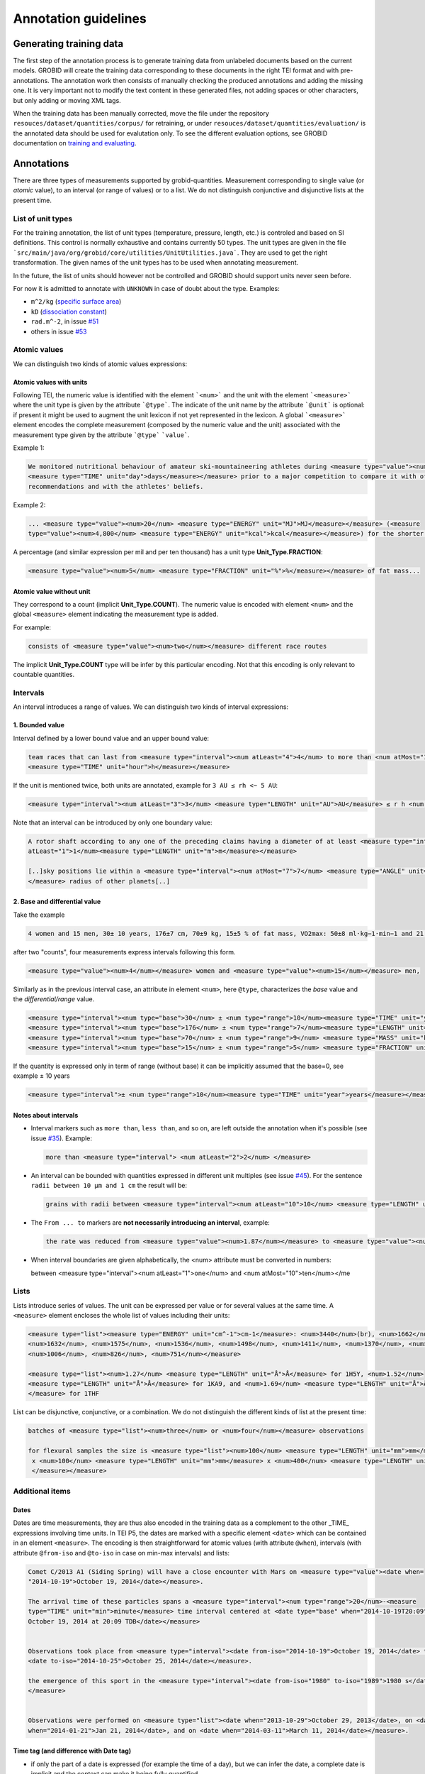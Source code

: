 .. topic:: Annotation guidelines

Annotation guidelines
=====================

Generating training data
------------------------

The first step of the annotation process is to generate training data from unlabeled documents based on the current models.
GROBID will create the training data corresponding to these documents in the right TEI format and with pre-annotations.
The annotation work then consists of manually checking the produced annotations and adding the missing one.
It is very important not to modify the text content in these generated files, not adding spaces or other characters, but only adding or moving XML tags.

When the training data has been manually corrected, move the file under the repository ``resouces/dataset/quantities/corpus/`` for retraining, or under ``resouces/dataset/quantities/evaluation/`` is the annotated data should be used for evalutation only.
To see the different evaluation options, see GROBID documentation on `training and evaluating <http://grobid.readthedocs.org/en/latest/Training-the-models-of-Grobid>`_.

Annotations
-----------

There are three types of measurements supported by grobid-quantities. Measurement corresponding to single value (or *atomic* value), to an interval (or range of values) or to a list.
We do not distinguish conjunctive and disjunctive lists at the present time.

List of unit types
~~~~~~~~~~~~~~~~~~

For the training annotation, the list of unit types (temperature, pressure, length, etc.) is controled and based on SI definitions. This control is normally exhaustive and contains currently 50 types. The unit types are given in the file ```src/main/java/org/grobid/core/utilities/UnitUtilities.java```. They are used to get the right transformation.
The given names of the unit types has to be used when annotating measurement. 

In the future, the list of units should however not be controlled and GROBID should support units never seen before.

For now it is admitted to annotate with ``UNKNOWN`` in case of doubt about the type. Examples:

• ``m^2/kg`` (`specific surface area <https://en.wikipedia.org/wiki/Specific_surface_area>`_)

• ``kD`` (`dissociation constant <https://en.wikipedia.org/wiki/Dissociation_constant>`_)

• ``rad.m^-2``, in issue `#51 <https://github.com/kermitt2/grobid-quantities/issues/51>`_

• others in issue `#53 <https://github.com/kermitt2/grobid-quantities/issues/53>`_


Atomic values
~~~~~~~~~~~~~

We can distinguish two kinds of atomic values expressions:

Atomic values with units
^^^^^^^^^^^^^^^^^^^^^^^^

Following TEI, the numeric value is identified with the element ```<num>``` and the unit with the element ```<measure>``` where the unit type is given by the attribute ```@type```.
The indicate of the unit name by the attribute ```@unit``` is optional: if present it might be used to augment the unit lexicon if not yet represented in the lexicon.
A global ```<measure>``` element encodes the complete measurement (composed by the numeric value and the unit) associated with the measurement type given by the attribute ```@type``` ```value```.

Example 1:

.. code-block:: xml

   We monitored nutritional behaviour of amateur ski-mountaineering athletes during <measure type="value"><num>4</num>
   <measure type="TIME" unit="day">days</measure></measure> prior to a major competition to compare it with official
   recommendations and with the athletes' beliefs.

Example 2:

.. code-block:: xml

   ... <measure type="value"><num>20</num> <measure type="ENERGY" unit="MJ">MJ</measure></measure> (<measure
   type="value"><num>4,800</num> <measure type="ENERGY" unit="kcal">kcal</measure></measure>) for the shorter race route...


A percentage (and similar expression per mil and per ten thousand) has a unit type **Unit_Type.FRACTION**:

.. code-block:: xml

   <measure type="value"><num>5</num> <measure type="FRACTION" unit="%">%</measure></measure> of fat mass...


Atomic value without unit
^^^^^^^^^^^^^^^^^^^^^^^^^

They correspond to a count (implicit **Unit_Type.COUNT**). The numeric value is encoded with element ``<num>`` and the global ``<measure>`` element indicating the measurement type is added.

For example: 

.. code-block:: xml

   consists of <measure type="value"><num>two</num></measure> different race routes

The implicit **Unit_Type.COUNT** type will be infer by this particular encoding. Not that this encoding is only relevant to countable quantities.


Intervals
~~~~~~~~~

An interval introduces a range of values. We can distinguish two kinds of interval expressions:

1. Bounded value
^^^^^^^^^^^^^

Interval defined by a lower bound value and an upper bound value:

.. code-block:: xml

   team races that can last from <measure type="interval"><num atLeast="4">4</num> to more than <num atMost="12">12</num>
   <measure type="TIME" unit="hour">h</measure></measure>

If the unit is mentioned twice, both units are annotated, example for ``3 AU ≤ rh <~ 5 AU``:

.. code-block:: xml
  
  <measure type="interval"><num atLeast="3">3</num> <measure type="LENGTH" unit="AU">AU</measure> ≤ r h <num atMost="5">5</num> <measure type="LENGTH" unit="AU">AU</measure></measure>

Note that an interval can be introduced by only one boundary value: 

.. code-block:: xml

  A rotor shaft according to any one of the preceding claims having a diameter of at least <measure type="interval"><num
  atLeast="1">1</num><measure type="LENGTH" unit="m">m</measure></measure>

  [..]sky positions lie within a <measure type="interval"><num atMost="7">7</num> <measure type="ANGLE" unit="°">°</measure>
  </measure> radius of other planets[..]


2. Base and differential value
^^^^^^^^^^^^^^^^^^^^^^^^^^^
Take the example

.. code-block:: xml

   4 women and 15 men, 30± 10 years, 176±7 cm, 70±9 kg, 15±5 % of fat mass, VO2max: 50±8 ml·kg−1·min−1 and 21 of race A

after two "counts", four measurements express intervals following this form.

.. code-block:: xml

  <measure type="value"><num>4</num></measure> women and <measure type="value"><num>15</num></measure> men,

Similarly as in the previous interval case, an attribute in element ``<num>``, here ``@type``, characterizes the
*base* value and the *differential/range* value.

.. code-block:: xml

  <measure type="interval"><num type="base">30</num> ± <num type="range">10</num><measure type="TIME" unit="year">years</measure></measure>,
  <measure type="interval"><num type="base">176</num> ± <num type="range">7</num><measure type="LENGTH" unit="cm">cm</measure></measure>,
  <measure type="interval"><num type="base">70</num> ± <num type="range">9</num> <measure type="MASS" unit="kg">kg</measure></measure>,
  <measure type="interval"><num type="base">15</num> ± <num type="range">5</num> <measure type="FRACTION" unit="%">%</measure></measure> of fat mass


If the quantity is expressed only in term of range (without base) it can be implicitly assumed that the base=0, see example ± 10 years

.. code-block:: xml

  <measure type="interval">± <num type="range">10</num><measure type="TIME" unit="year">years</measure></measure>

Notes about intervals
^^^^^^^^^^^^^^^^^^^^^

• Interval markers such as ``more than``, ``less than``, and so on, are left outside the annotation when it's possible (see issue `#35 <https://github.com/kermitt2/grobid-quantities/issues/35>`_).
  Example:

  .. code-block:: xml

    more than <measure type="interval"> <num atLeast="2">2</num> </measure> 

• An interval can be bounded with quantities expressed in different unit multiples (see issue `#45 <https://github.com/kermitt2/grobid-quantities/issues/45>`_).
  For the sentence ``radii between 10 µm and 1 cm`` the result will be:

  .. code-block:: xml

    grains with radii between <measure type="interval"><num atLeast="10">10</num> <measure type="LENGTH" unit="µm">µm</measure> and <num atMost="1">1</num> <measure type="LENGTH" unit="cm">cm</measure></measure>

• The ``From ... to`` markers are **not necessarily introducing an interval**, example:

  .. code-block:: xml

    the rate was reduced from <measure type="value"><num>1.87</num></measure> to <measure type="value"><num>0.82</num></measure>

• When interval boundaries are given alphabetically, the <num> attribute must be converted in numbers:

  .. code-block:: xml

  between <measure type="interval"><num atLeast="1">one</num> and <num atMost="10">ten</num></me

Lists
~~~~~

Lists introduce series of values. The unit can be expressed per value or for several values at the same time.
A ``<measure>`` element encloses the whole list of values including their units:

.. code-block:: xml

   <measure type="list"><measure type="ENERGY" unit="cm^-1">cm-1</measure>: <num>3440</num>(br), <num>1662</num>,
   <num>1632</num>, <num>1575</num>, <num>1536</num>, <num>1498</num>, <num>1411</num>, <num>1370</num>, <num>1212</num>,
   <num>1006</num>, <num>826</num>, <num>751</num></measure>

   <measure type="list"><num>1.27</num> <measure type="LENGTH" unit="Å">Å</measure> for 1H5Y, <num>1.52</num> 
   <measure type="LENGTH" unit="Å">Å</measure> for 1KA9, and <num>1.69</num> <measure type="LENGTH" unit="Å">Å</measure>
   </measure> for 1THF


List can be disjunctive, conjunctive, or a combination. We do not distinguish the different kinds of list at the present time:

.. code-block:: xml

  batches of <measure type="list"><num>three</num> or <num>four</num></measure> observations

  for flexural samples the size is <measure type="list"><num>100</num> <measure type="LENGTH" unit="mm">mm</measure>
   x <num>100</num> <measure type="LENGTH" unit="mm">mm</measure> x <num>400</num> <measure type="LENGTH" unit="mm">mm
   </measure></measure>


Additional items
~~~~~~~~~~~~~~~~

Dates
^^^^^
Dates are time measurements, they are thus also encoded in the training data as a complement to the other _TIME_ expressions involving time units.
In TEI P5, the dates are marked with a specific element ``<date>`` which can be contained in an element ``<measure>``.
The encoding is then straightforward for atomic values (with attribute ``@when``), intervals (with attribute ``@from-iso`` and ``@to-iso`` in case on min-max intervals) and lists:

.. code-block:: xml

    Comet C/2013 A1 (Siding Spring) will have a close encounter with Mars on <measure type="value"><date when=
    "2014-10-19">October 19, 2014</date></measure>.

    The arrival time of these particles spans a <measure type="interval"><num type="range">20</num>-<measure 
    type="TIME" unit="min">minute</measure> time interval centered at <date type="base" when="2014-10-19T20:09">
    October 19, 2014 at 20:09 TDB</date></measure>


    Observations took place from <measure type="interval"><date from-iso="2014-10-19">October 19, 2014</date> to 
    <date to-iso="2014-10-25">October 25, 2014</date></measure>.

    the emergence of this sport in the <measure type="interval"><date from-iso="1980" to-iso="1989">1980 s</date>
    </measure>


    Observations were performed on <measure type="list"><date when="2013-10-29">October 29, 2013</date>, on <date 
    when="2014-01-21">Jan 21, 2014</date>, and on <date when="2014-03-11">March 11, 2014</date></measure>.




Time tag (and difference with Date tag)
^^^^^^^^^^^^^^^^^^^^^^^^^^^^^^^^^^^^

• if only the part of a date is expressed (for example the time of a day), but we can infer the date, a complete date is implicit and the context can make it being fully quantified.
For example ``20:10 UTC`` will be annotated:

.. code-block:: xml

  <measure type="value"><date when="2014-10-19T20:10Z">20:10 UTC</date></measure>
With UTC inside the annotation which is important to know exactly the "time" measure.

• for a time expression not linked to a date, like the expression of an "hour", it's appropriate to annotate with the tag ``<time>``, to distinguish from the ``<date>`` case (see issue `#48 <https://github.com/kermitt2/grobid-quantities/issues/48>`_).

Special cases
^^^^^^^^^^^^^

**Frozen quantity expressions like** *decade* **or** *Room temperature* 


- **Room temperature**
  (Raumtemperatur, température ambiante, ...) is used very frequently in chemistry and related fields. It can be considered as 20 °C (293 Kelvin), although not defined in a standard manner (https://de.wikipedia.org/wiki/Raumtemperatur).

  .. code-block:: xml

    <measure type="value"><measure type="TEMPERATURE">Raumtemperatur</measure></measure>

- **Decade** (issue `#52 <https://github.com/kermitt2/grobid-quantities/issues/52>`_ )

  .. code-block:: xml

    over  <measure type="interval"><num atLeast="2">two</num> <measure type="TIME" >decades</measure></measure>




Miscellaneous / Examples
~~~~~~~~~~~~~~~~~~~~~~~~

Plus (+) and minus (-) signs
^^^^^^^^^^^^^^^^^^^^^^^^^^^^

The + and - signs must be put **inside** the ``<num>`` tag. Examples:

.. code-block:: xml

  a recent study [...] showed that cycling efficiency was lower (<measure type="value"><num>−11</num><measure type="FRACTION" unit="%">%</measure></measure>) and energy cost of running was greater (<measure type="value"><num>+11</num><measure type="FRACTION" unit="%">%</measure></measure>) in the master compared with young triathletes
  

Units without values
^^^^^^^^^^^^^^^^^^^^

**Case where it's not annotated**: 
When we refer to the units as such, to express something about the units, we are not using the units to quantify something with a value:

.. code-block:: xml

  and r H are the geocentric and heliocentric distances in cm and AU, respectively, and F comet and F
Like here for the units: ``cm`` and ``AU``.

**Case where it's annotated**: 
We could have units expressed without values, when the value is implicit:

.. code-block:: xml

  that can extend <measure type="interval"><measure type="LENGTH" unit="mm">millimeters</measure></measure> or even <measure type="interval"><measure type="LENGTH" unit="cm">centimeters</measure></measure> from the cell body 

here the value of millimeters and centimeters is unspecified (e.g. equivalent to ``several``), but we have a quantity and more precisely an interval.
See issue `#31 <https://github.com/kermitt2/grobid-quantities/issues/31>`_ 

Unprecise quantifiers
^^^^^^^^^^^^^^^^^^^^^

When used with units, quantifers like ``few``, ``several``, ``a couple``, ``a large amount of`` is annotated, and whatever quantifies even imprecisely :

.. code-block:: xml

  the reference solution becomes distinct from the ballistic solution only a <measure type="value"><num>couple</num> of <measure type="TIME" unit="week">weeks</measure></measure> before the encounter. 

Determiners are left outside (`a <measure type="value"><num>couple</num> of <measure type="TIME" unit="week">weeks</measure></measure>`). See issue `#34 <https://github.com/kermitt2/grobid-quantities/issues/34>`_


X-fold
^^^^^^

Quantifiers like ``two-fold``, ``sevenfold`` meaning "two times/part", "seven times/part" are annotated, to capture the full expression of quantity including this notion of "part":

.. code-block:: xml

  allowing a <measure type="value"><num>sevenfold</num></measure> compaction of the length

  LUCA-HisF displays a clear <measure type="value"><num>two-fold</num></measure> symmetry



Constants
^^^^^^^^^

Precise number (for example ``c`` , the speed of light in vacuum) and imprecise numbers (for example ``π`` which has an infinite number of decimals) are annotated. See issue `#37 <https://github.com/kermitt2/grobid-quantities/issues/37>`_ 

Example:

.. code-block:: xml

  `decelerating from <num>5</num><measure type="VELOCITY" unit="% c">% c</measure>`

Exponents for powers of ten
^^^^^^^^^^^^^^^^^^^^^^^^^^^^^^^

Exponents notation might be lost in documents, for example 10 power -6 in pdf becomes ``10 −6``.
The correct exponents are written in the attribute when there is one, 10 power -6 will be written ``10^-6``.
Example in interval:

.. code-block:: xml

  <measure type="interval"><num atMost="10^-6">10 −6</num></measure>

See issue `#38 <https://github.com/kermitt2/grobid-quantities/issues/38>`_ 

Numbers which seems to be only tags but are in fact quantifying
^^^^^^^^^^^^^^^^^^^^^^^^^^^^^^^^^^^^^^^^^^^^^^^^^^^^^^^^^^^^^^^

For example expressions like `at day 21` or `between day 56 and day 91`, which are really quantifying and for which range queries can be expressed.


OCR errors 
^^^^^^^^^^

OCR errors are annotated as if they were the correct sequences, since they are realistic noise. For example:

.. code-block:: xml

  20 aC -> <measure type="value"><num>20</num> <measure type="TEMPERATURE" unit="°C">°C</measure></measure>
  2.5 • -> <measure type="value"><num>2.5</num><measure type="ANGLE" unit="°">°</measure></measure>


Out of scope
~~~~~~~~~~~~

Only **expressions of quantities** are annotated, which can use numbers or alphabetical words.

Some numbers are also used for other stuff like markers, call-out, section number, identifiers, index, reference expressions, formula parameters, ill-encoded characters, etc. and all these cases are out of scope. See issue `#36 <https://github.com/kermitt2/grobid-quantities/issues/36>`_

Some sequences not annotated (not commented)
^^^^^^^^^^^^^^^^^^^^^^^^^^^^^^^^^^^^^^^^^^^^
`Markers, call-out, section number, numerical bullet points, identifiers, index, reference expressions, formula parameters`

Examples:

Reference markers:

.. code-block:: xml

  lower than those derived by Vaubaillon et al. (2014) and Moorhead et al. (2014) computing the corresponding impact probabilities (Milani et al. 2005)

Figure/table titles, and other numbers who don't quantify anything:

.. code-block:: xml

    Figure 1 shows the residuals of C/2013 A1's observations
    [Figure 1 about here.]
    Table 1 contains the orbital elements of the computed solution.
    our new orbit solution (JPL solution 46)

Inline formulas, like:

.. code-block:: xml

    a minimum point of ∆v 2 = |∆v| 2 under the constraint that the particle reaches Mars, i.e., (ξ, ζ)(r, β, ∆v) = (0, 0).

Some sequences to be commented out
^^^^^^^^^^^^^^^^^^^^^^^^^^^^^^^^^^
`Ill-encoded characters`

Examples:

Sequence that would be usually annotated but contain encoding problems / characters in the free unicode range, like:

.. code-block:: xml
    
    񮽙񮽙   


Quantified substance
~~~~~~~~~~~~~~~~~~~~

The quantified substance is the substance for which the measurement is expressed. For example *A mixture of 10kg of silicon nitride powder*. Cf. issue `#19 <https://github.com/kermitt2/grobid-quantities/issues/19>`_


Case not yet supported
~~~~~~~~~~~~~~~~~~~~~~

The following cases are not annotated at this stage. **The sentence when these cases occur should be put in comments** for the moment.  

**Sigma estimation**

.. code-block:: xml

  We selected the A 1 uncertainty so that its range would span from 0 au/d 2 to twice the nominal value at 3&#x3C3;.

**Intervals embedded in intervals**

.. code-block:: xml

  [..]only Mars is near enough that the orbital motion can extend a single viewing window from 45 days to as much as 60 to 90 days.

  For the wide scenario the uncertainty goes from 45 min down to 1–2 min.

Note: one possibility would be to only mark the external boundaries of the interval.

.. code-block:: xml

  [..]only Mars is near enough that the orbital motion can extend a single viewing window from <measure type="interval">
  <num atLeast="45">45</num><measure type="TIME" unit="day">days</measure> to as much as 60 to <num atMost="90">90</num>
  <measure type="TIME" unit="day">days</measure></measure>.

  For the wide scenario the uncertainty goes from <measure type="interval"><num atLeast="45">45</num>
  <measure type="TIME" unit="days">min</measure> down to 1–<num atMost="2">2</num> <measure type="TIME" unit="min">min</measure></measure>.

**List of intervals**

.. code-block:: xml

  No significant difference in running and total times was observed between the age groups 25 to 34 and 35 to 44 years

**Atomic value expressed with different values and units**

.. code-block:: xml

  The current Hawaii Ironman triathlon record is 8:54:202 for females

.. code-block:: xml

  [a] male athlete was able to finish [an] ultra-marathon in a time of 19 h 44 min



**Unit embedded in numerical value**

For example ``92°.5`` wich would require to embed ``<measure>`` in ``<num>`` (issue `#49 <https://github.com/kermitt2/grobid-quantities/issues/49>`_). Or also ``126 withdrawals out of 162 riders``.

**Discontinuous cases**

Interval quantities whith base and range multiplied as a whole by a power of ten (see issue `#42 <https://github.com/kermitt2/grobid-quantities/issues/42>`_):

.. code-block:: xml

  A1 (Siding Spring) will pass Mars with a close approach distance of 1.35 ± 0.05 × 10 5 km
or like:

.. code-block:: xml

  The gas production rates, Q(CO 2 ) = (3.52> ± 0.03) × 10 26 molecules s −1


**Other cases**

.. code-block:: xml

  This process takes place between t = 30[ 12 h] and t = 140[ 12 h]

